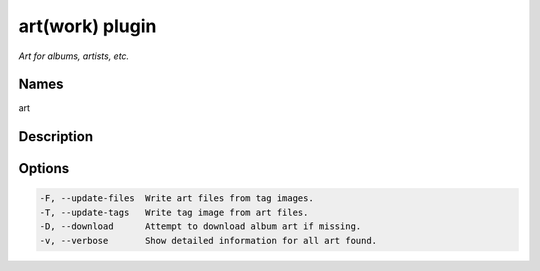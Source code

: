 art(work) plugin
=================

.. {{{cog
.. cog.out(cog_pluginHelp("art"))
.. }}}

*Art for albums, artists, etc.*

Names
-----
art 

Description
-----------


Options
-------
.. code-block:: text

    -F, --update-files  Write art files from tag images.
    -T, --update-tags   Write tag image from art files.
    -D, --download      Attempt to download album art if missing.
    -v, --verbose       Show detailed information for all art found.


.. {{{end}}}
